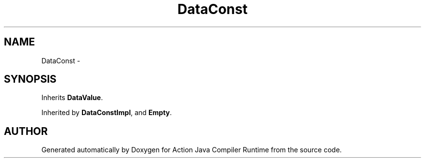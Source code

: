.TH "DataConst" 3 "13 Sep 2002" "Action Java Compiler Runtime" \" -*- nroff -*-
.ad l
.nh
.SH NAME
DataConst \- 
.SH SYNOPSIS
.br
.PP
Inherits \fBDataValue\fP.
.PP
Inherited by \fBDataConstImpl\fP, and \fBEmpty\fP.
.PP


.SH "AUTHOR"
.PP 
Generated automatically by Doxygen for Action Java Compiler Runtime from the source code.